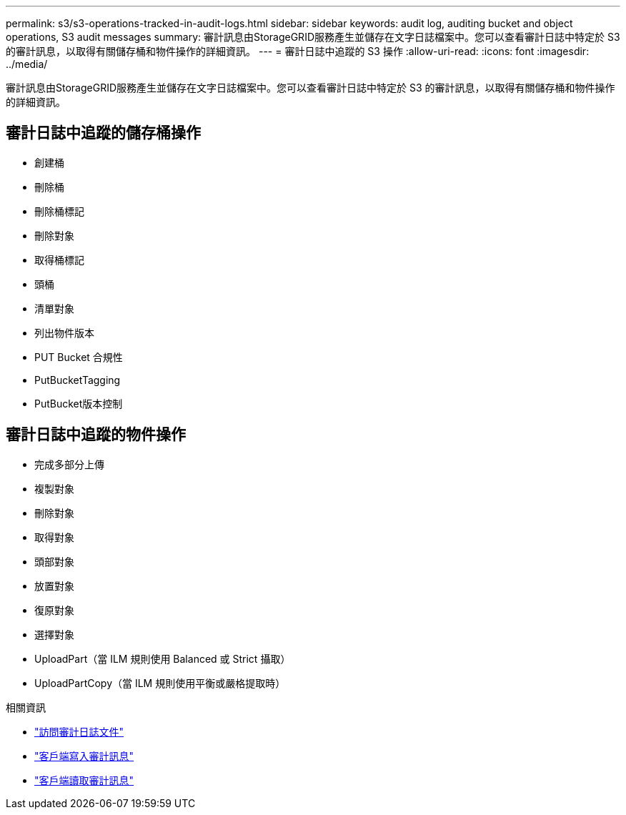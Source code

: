 ---
permalink: s3/s3-operations-tracked-in-audit-logs.html 
sidebar: sidebar 
keywords: audit log, auditing bucket and object operations, S3 audit messages 
summary: 審計訊息由StorageGRID服務產生並儲存在文字日誌檔案中。您可以查看審計日誌中特定於 S3 的審計訊息，以取得有關儲存桶和物件操作的詳細資訊。 
---
= 審計日誌中追蹤的 S3 操作
:allow-uri-read: 
:icons: font
:imagesdir: ../media/


[role="lead"]
審計訊息由StorageGRID服務產生並儲存在文字日誌檔案中。您可以查看審計日誌中特定於 S3 的審計訊息，以取得有關儲存桶和物件操作的詳細資訊。



== 審計日誌中追蹤的儲存桶操作

* 創建桶
* 刪除桶
* 刪除桶標記
* 刪除對象
* 取得桶標記
* 頭桶
* 清單對象
* 列出物件版本
* PUT Bucket 合規性
* PutBucketTagging
* PutBucket版本控制




== 審計日誌中追蹤的物件操作

* 完成多部分上傳
* 複製對象
* 刪除對象
* 取得對象
* 頭部對象
* 放置對象
* 復原對象
* 選擇對象
* UploadPart（當 ILM 規則使用 Balanced 或 Strict 攝取）
* UploadPartCopy（當 ILM 規則使用平衡或嚴格提取時）


.相關資訊
* link:../audit/accessing-audit-log-file.html["訪問審計日誌文件"]
* link:../audit/client-write-audit-messages.html["客戶端寫入審計訊息"]
* link:../audit/client-read-audit-messages.html["客戶端讀取審計訊息"]

